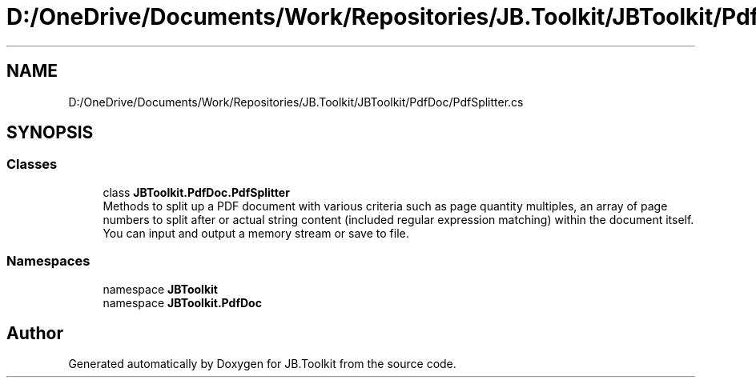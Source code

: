 .TH "D:/OneDrive/Documents/Work/Repositories/JB.Toolkit/JBToolkit/PdfDoc/PdfSplitter.cs" 3 "Mon Aug 31 2020" "JB.Toolkit" \" -*- nroff -*-
.ad l
.nh
.SH NAME
D:/OneDrive/Documents/Work/Repositories/JB.Toolkit/JBToolkit/PdfDoc/PdfSplitter.cs
.SH SYNOPSIS
.br
.PP
.SS "Classes"

.in +1c
.ti -1c
.RI "class \fBJBToolkit\&.PdfDoc\&.PdfSplitter\fP"
.br
.RI "Methods to split up a PDF document with various criteria such as page quantity multiples, an array of page numbers to split after or actual string content (included regular expression matching) within the document itself\&. You can input and output a memory stream or save to file\&. "
.in -1c
.SS "Namespaces"

.in +1c
.ti -1c
.RI "namespace \fBJBToolkit\fP"
.br
.ti -1c
.RI "namespace \fBJBToolkit\&.PdfDoc\fP"
.br
.in -1c
.SH "Author"
.PP 
Generated automatically by Doxygen for JB\&.Toolkit from the source code\&.
